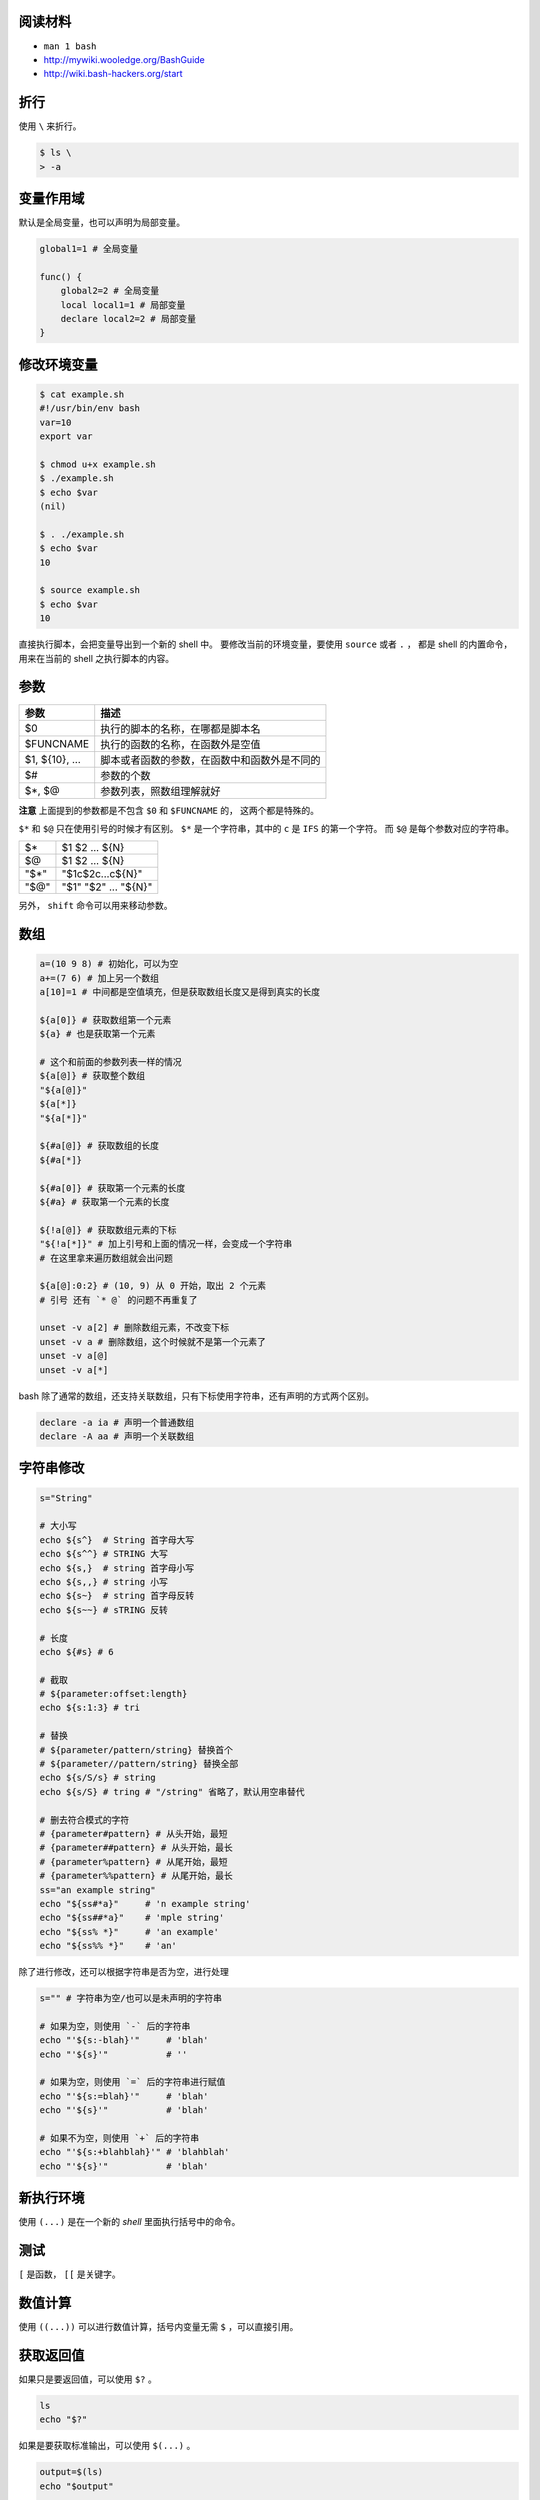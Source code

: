 阅读材料
=========

+ ``man 1 bash``
+ http://mywiki.wooledge.org/BashGuide
+ http://wiki.bash-hackers.org/start




折行
=====
使用 ``\`` 来折行。

.. code::

    $ ls \
    > -a




变量作用域
===========
默认是全局变量，也可以声明为局部变量。

.. code:: bash

    global1=1 # 全局变量

    func() {
        global2=2 # 全局变量
        local local1=1 # 局部变量
        declare local2=2 # 局部变量
    }




修改环境变量
=============

.. code::

    $ cat example.sh
    #!/usr/bin/env bash
    var=10
    export var

    $ chmod u+x example.sh
    $ ./example.sh
    $ echo $var
    (nil)

    $ . ./example.sh
    $ echo $var
    10

    $ source example.sh
    $ echo $var
    10

直接执行脚本，会把变量导出到一个新的 shell 中。
要修改当前的环境变量，要使用 ``source`` 或者 ``.`` ，
都是 shell 的内置命令，用来在当前的 shell 之执行脚本的内容。





参数
=====

+----------------+----------------------------------------------+
| 参数           | 描述                                         |
+================+==============================================+
| $0             | 执行的脚本的名称，在哪都是脚本名             |
+----------------+----------------------------------------------+
| $FUNCNAME      | 执行的函数的名称，在函数外是空值             |
+----------------+----------------------------------------------+
| $1, ${10}, ... | 脚本或者函数的参数，在函数中和函数外是不同的 |
+----------------+----------------------------------------------+
| $#             | 参数的个数                                   |
+----------------+----------------------------------------------+
| $*, $@         | 参数列表，照数组理解就好                     |
+----------------+----------------------------------------------+

**注意** 上面提到的参数都是不包含 ``$0`` 和 ``$FUNCNAME`` 的，
这两个都是特殊的。

``$*`` 和 ``$@`` 只在使用引号的时候才有区别。
``$*`` 是一个字符串，其中的 ``c`` 是 ``IFS`` 的第一个字符。
而 ``$@`` 是每个参数对应的字符串。

+------+----------------------+
| $*   | $1 $2 ... ${N}       |
+------+----------------------+
| $@   | $1 $2 ... ${N}       |
+------+----------------------+
| "$*" | "$1c$2c...c${N}"     |
+------+----------------------+
| "$@" | "$1" "$2" ... "${N}" |
+------+----------------------+

另外， ``shift`` 命令可以用来移动参数。





数组
=====

.. code:: bash

    a=(10 9 8) # 初始化，可以为空
    a+=(7 6) # 加上另一个数组
    a[10]=1 # 中间都是空值填充，但是获取数组长度又是得到真实的长度

    ${a[0]} # 获取数组第一个元素
    ${a} # 也是获取第一个元素

    # 这个和前面的参数列表一样的情况
    ${a[@]} # 获取整个数组
    "${a[@]}"
    ${a[*]}
    "${a[*]}"

    ${#a[@]} # 获取数组的长度
    ${#a[*]}

    ${#a[0]} # 获取第一个元素的长度
    ${#a} # 获取第一个元素的长度

    ${!a[@]} # 获取数组元素的下标
    "${!a[*]}" # 加上引号和上面的情况一样，会变成一个字符串
    # 在这里拿来遍历数组就会出问题

    ${a[@]:0:2} # (10, 9) 从 0 开始，取出 2 个元素
    # 引号 还有 `* @` 的问题不再重复了

    unset -v a[2] # 删除数组元素，不改变下标
    unset -v a # 删除数组，这个时候就不是第一个元素了
    unset -v a[@]
    unset -v a[*]


bash 除了通常的数组，还支持关联数组，只有下标使用字符串，还有声明的方式两个区别。

.. code:: bash

    declare -a ia # 声明一个普通数组
    declare -A aa # 声明一个关联数组







字符串修改
==========

.. code:: bash

    s="String"

    # 大小写
    echo ${s^}  # String 首字母大写
    echo ${s^^} # STRING 大写
    echo ${s,}  # string 首字母小写
    echo ${s,,} # string 小写
    echo ${s~}  # string 首字母反转
    echo ${s~~} # sTRING 反转

    # 长度
    echo ${#s} # 6

    # 截取
    # ${parameter:offset:length}
    echo ${s:1:3} # tri

    # 替换
    # ${parameter/pattern/string} 替换首个
    # ${parameter//pattern/string} 替换全部
    echo ${s/S/s} # string
    echo ${s/S} # tring # "/string" 省略了，默认用空串替代

    # 删去符合模式的字符
    # {parameter#pattern} # 从头开始，最短
    # {parameter##pattern} # 从头开始，最长
    # {parameter%pattern} # 从尾开始，最短
    # {parameter%%pattern} # 从尾开始，最长
    ss="an example string"
    echo "${ss#*a}"     # 'n example string'
    echo "${ss##*a}"    # 'mple string'
    echo "${ss% *}"     # 'an example'
    echo "${ss%% *}"    # 'an'

除了进行修改，还可以根据字符串是否为空，进行处理

.. code:: bash

    s="" # 字符串为空/也可以是未声明的字符串

    # 如果为空，则使用 `-` 后的字符串
    echo "'${s:-blah}'"     # 'blah'
    echo "'${s}'"           # ''

    # 如果为空，则使用 `=` 后的字符串进行赋值
    echo "'${s:=blah}'"     # 'blah'
    echo "'${s}'"           # 'blah'

    # 如果不为空，则使用 `+` 后的字符串
    echo "'${s:+blahblah}'" # 'blahblah'
    echo "'${s}'"           # 'blah'






新执行环境
===========
使用 ``(...)`` 是在一个新的 `shell` 里面执行括号中的命令。





测试
====
``[`` 是函数， ``[[`` 是关键字。




数值计算
=========
使用 ``((...))`` 可以进行数值计算，括号内变量无需 ``$`` ，可以直接引用。







获取返回值
===========
如果只是要返回值，可以使用 ``$?`` 。

.. code:: bash

    ls
    echo "$?"

如果是要获取标准输出，可以使用 ``$(...)`` 。

.. code:: bash

    output=$(ls)
    echo "$output"

    # 这里只是随便举了个例子，要得到文件列表，直接用通配符就好，不要使用 $(ls)

这个只是获取标准输出，如果需要标准错误之类的，可以自己进行重定向。

.. code:: bash

    # 获取标准输出和标准错误
    output=$(command 2>&1)
    # 获取标准错误
    output=$(command 2>&1 >/dev/null)
    # 获取标准错误，打印标准输出到终端
    output=$(command 2>&1 >/dev/tty)
